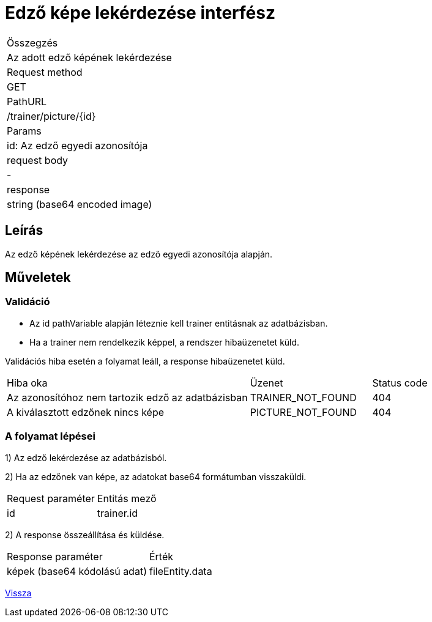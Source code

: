 = Edző képe lekérdezése interfész

[col="1h,3"]
|===

| Összegzés
| Az adott edző képének lekérdezése

| Request method
| GET

| PathURL
| /trainer/picture/{id}

| Params
| id: Az edző egyedi azonosítója

| request body
| -

| response
|
  string (base64 encoded image)

|===

== Leírás
Az edző képének lekérdezése az edző egyedi azonosítója alapján.

== Műveletek

=== Validáció

- Az id pathVariable alapján léteznie kell trainer entitásnak az adatbázisban.
- Ha a trainer nem rendelkezik képpel, a rendszer hibaüzenetet küld.

Validációs hiba esetén a folyamat leáll, a response hibaüzenetet küld.

[cols="4,2,1"]
|===

|Hiba oka |Üzenet |Status code

|Az azonosítóhoz nem tartozik edző az adatbázisban
|TRAINER_NOT_FOUND
|404

|A kiválasztott edzőnek nincs képe
|PICTURE_NOT_FOUND
|404

|===

=== A folyamat lépései

1) Az edző lekérdezése az adatbázisból.

2) Ha az edzőnek van képe, az adatokat base64 formátumban visszaküldi.

[cols="3,4"]
|===

|Request paraméter |Entitás mező

|id
|trainer.id

|===

2) A response összeállítása és küldése.

[cols="3,4"]
|===

|Response paraméter |Érték

|képek (base64 kódolású adat)
|fileEntity.data

|===

link:../technical-models/manage-trainers-technical-model.adoc[Vissza]
